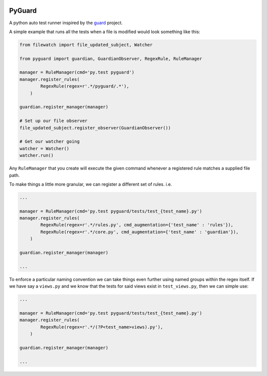 .. image:: https://travis-ci.org/benemery/pyguard.svg?branch=master
    :target: https://travis-ci.org/benemery/pyguard

.. image:: https://coveralls.io/repos/benemery/pyguard/badge.svg?branch=master
  :target: https://coveralls.io/r/benemery/pyguard?branch=master

PyGuard
=======

A python auto test runner inspired by the `guard <https://github.com/guard/guard>`_ project.

A simple example that runs all the tests when a file is modified would look something like this:

.. code-block:: python

    from filewatch import file_updated_subject, Watcher

    from pyguard import guardian, GuardianObserver, RegexRule, RuleManager

    manager = RuleManager(cmd='py.test pyguard')
    manager.register_rules(
            RegexRule(regex=r'.*/pyguard/.*'),
        )

    guardian.register_manager(manager)

    # Set up our file observer
    file_updated_subject.register_observer(GuardianObserver())

    # Get our watcher going
    watcher = Watcher()
    watcher.run()

Any ``RuleManager`` that you create will execute the given command whenever a registered rule matches a supplied file path.

To make things a little more granular, we can register a different set of rules. i.e.

.. code-block:: python

    ...

    manager = RuleManager(cmd='py.test pyguard/tests/test_{test_name}.py')
    manager.register_rules(
            RegexRule(regex=r'.*/rules.py', cmd_augmentation={'test_name' : 'rules'}),
            RegexRule(regex=r'.*/core.py', cmd_augmentation={'test_name' : 'guardian'}),
        )

    guardian.register_manager(manager)

    ...


To enforce a particular naming convention we can take things even further using named groups within the regex itself. If we have say a ``views.py`` and we know that the tests for said views exist in ``test_views.py``, then we can simple use:

.. code-block:: python

    ...

    manager = RuleManager(cmd='py.test pyguard/tests/test_{test_name}.py')
    manager.register_rules(
            RegexRule(regex=r'.*/(?P<test_name>views).py'),
        )

    guardian.register_manager(manager)

    ...
